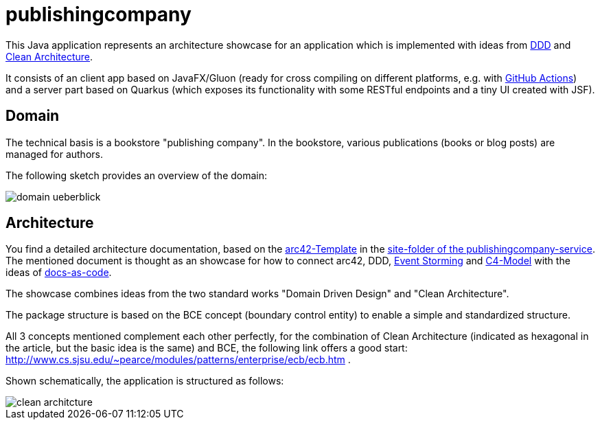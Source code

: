 = publishingcompany

This Java application represents an architecture showcase for an application which is implemented with ideas from link:https://de.wikipedia.org/wiki/Domain-driven_Design[DDD] and link:https://blog.cleancoder.com/uncle-bob/2012/08/13/the-clean-architecture.html[Clean Architecture].

It consists of an client app based on JavaFX/Gluon (ready for cross compiling on different platforms, e.g. with link:https://gluonhq.com/use-github-actions-to-automate-your-gluon-build-and-release-cycle/[GitHub Actions]) and a server part based on Quarkus (which exposes its functionality with some RESTful endpoints and a tiny UI created with JSF).

== Domain

The technical basis is a bookstore "publishing company". In the bookstore, various publications (books or blog posts) are managed for authors.

The following sketch provides an overview of the domain:

image::./images/domain-ueberblick.png[]

== Architecture

You find a detailed architecture documentation, based on the link:https://arc42.org/overview[arc42-Template] in the link:./publishingcompany-service/src/site/asciidoc/arc42.adoc[site-folder of the publishingcompany-service]. The mentioned document is thought as an showcase for how to connect arc42, DDD, link:https://www.eventstorming.com/[Event Storming] and link:https://c4model.com/[C4-Model] with the ideas of link:https://docs-as-co.de/[docs-as-code].

The showcase combines ideas from the two standard works "Domain Driven Design" and "Clean Architecture".

The package structure is based on the BCE concept (boundary control entity) to enable a simple and standardized structure.

All 3 concepts mentioned complement each other perfectly, for the combination of Clean Architecture (indicated as hexagonal in the article, but the basic idea is the same) and BCE, the following link offers a good start: http://www.cs.sjsu.edu/~pearce/modules/patterns/enterprise/ecb/ecb.htm .

Shown schematically, the application is structured as follows:

image::./images/clean_architcture.png[]

